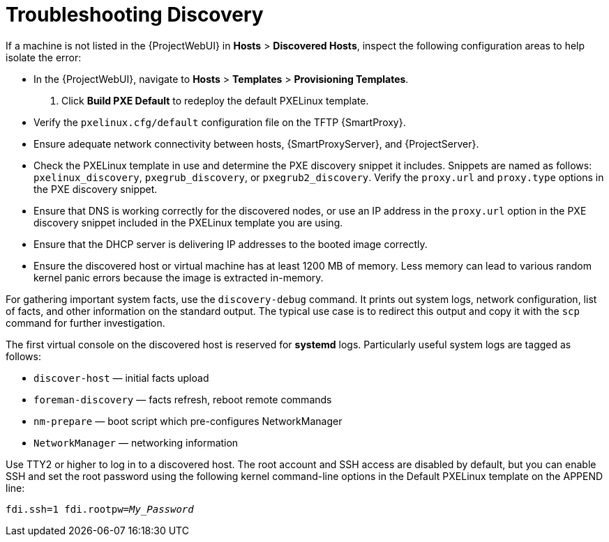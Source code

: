 [id="Troubleshooting_Discovery_{context}"]
= Troubleshooting Discovery

If a machine is not listed in the {ProjectWebUI} in *Hosts* > *Discovered Hosts*, inspect the following configuration areas to help isolate the error:

* In the {ProjectWebUI}, navigate to *Hosts* > *Templates* > *Provisioning Templates*.
. Click *Build PXE Default* to redeploy the default PXELinux template.
* Verify the `pxelinux.cfg/default` configuration file on the TFTP {SmartProxy}.
* Ensure adequate network connectivity between hosts, {SmartProxyServer}, and {ProjectServer}.
* Check the PXELinux template in use and determine the PXE discovery snippet it includes.
Snippets are named as follows: `pxelinux_discovery`, `pxegrub_discovery`, or `pxegrub2_discovery`.
Verify the `proxy.url` and `proxy.type` options in the PXE discovery snippet.
* Ensure that DNS is working correctly for the discovered nodes, or use an IP address in the `proxy.url` option in the PXE discovery snippet included in the PXELinux template you are using.
* Ensure that the DHCP server is delivering IP addresses to the booted image correctly.
* Ensure the discovered host or virtual machine has at least 1200 MB of memory.
Less memory can lead to various random kernel panic errors because the image is extracted in-memory.

For gathering important system facts, use the `discovery-debug` command.
It prints out system logs, network configuration, list of facts, and other information on the standard output.
The typical use case is to redirect this output and copy it with the `scp` command for further investigation.

The first virtual console on the discovered host is reserved for *systemd* logs.
Particularly useful system logs are tagged as follows:

* `discover-host` — initial facts upload
* `foreman-discovery` — facts refresh, reboot remote commands
* `nm-prepare` — boot script which pre-configures NetworkManager
* `NetworkManager` — networking information

Use TTY2 or higher to log in to a discovered host.
The root account and SSH access are disabled by default, but you can enable SSH and set the root password using the following kernel command-line options in the Default PXELinux template on the APPEND line:
[options="nowrap" subs="+quotes,verbatim"]
----
fdi.ssh=1 fdi.rootpw=_My_Password_
----
